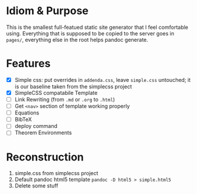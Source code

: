 * Idiom & Purpose
This is the smallest full-featued static site generator that I feel
comfortable using. Everything that is supposed to be copied to the
server goes in ~pages/~, everything else in the root helps pandoc
generate.
* Features
- [X] Simple css: put overrides in ~addenda.css~, leave ~simple.css~
  untouched; it is our baseline taken from the simplecss project
- [X] SimpleCSS compatabile Template
- [ ] Link Rewriting (from ~.md~ or ~.org~ to ~.html~)
- [ ] Get ~<nav>~ section of template working properly
- [ ] Equations
- [ ] BibTeX
- [ ] deploy command
- [ ] Theorem Environments
* Reconstruction
1. simple.css from simplecss project
2. Default pandoc html5 template
   ~pandoc -D html5 > simple.html5~
3. Delete some stuff
